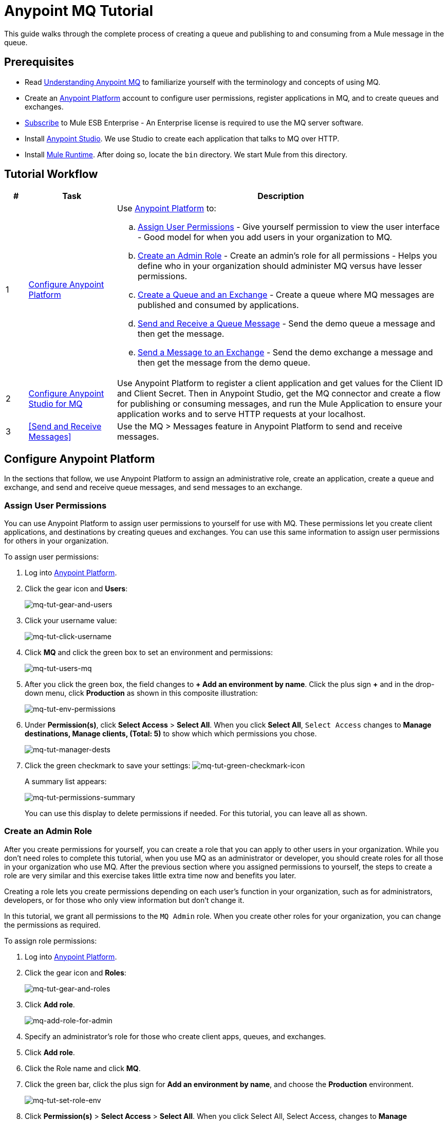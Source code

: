 = Anypoint MQ Tutorial
:keywords: mq, tutorial, queue, exchange, client, studio, postman

This guide walks through the complete process of creating a queue and publishing to and consuming from a Mule message in the queue.

== Prerequisites

* Read link:/anypoint-mq/mq-understanding[Understanding Anypoint MQ] to familiarize yourself with the terminology and concepts of using MQ.
* Create an link:https://anypoint.mulesoft.com/#/signin[Anypoint Platform] account to configure user permissions, register applications in MQ, and to create queues and exchanges.
* link:http://www.mulesoft.com/mule-esb-subscription[Subscribe] to Mule ESB Enterprise - An Enterprise license is required to use the MQ server software.
* Install link:https://www.mulesoft.com/platform/studio[Anypoint Studio]. We use Studio to create each application that talks to MQ over HTTP.
* Install link:https://www.mulesoft.com/platform/soa/mule-esb-enterprise[Mule Runtime]. After doing so, locate the `bin` directory. We start Mule from this directory.

== Tutorial Workflow

[width="100%", cols="5a,20a,75a",options="header"]
|===
|# |Task |Description
|1 |<<Configure Anypoint Platform>>
|Use link:https://anypoint.mulesoft.com/#/signin[Anypoint Platform] to:

.. <<Assign User Permissions>> - Give yourself permission to view the user interface - Good model for when you add users in your organization to MQ.
.. <<Create an Admin Role>> - Create an admin's role for all permissions - Helps you define who in your organization should administer MQ versus have lesser permissions.
.. <<Create a Queue and an Exchange>> - Create a queue where MQ messages are published and consumed by applications.
.. <<Send and Receive a Queue Message>> - Send the demo queue a message and then get the message.
.. <<Send a Message to an Exchange>> - Send the demo exchange a message and then get the message from the demo queue.
|2 |<<Configure Anypoint Studio for MQ>> |Use Anypoint Platform to register a client application and get values for the Client ID and Client Secret. Then in Anypoint Studio, get the MQ connector and create a flow for publishing or consuming messages, and run the Mule Application to ensure your application works and to serve HTTP requests at your localhost.
|3 |<<Send and Receive Messages>> |Use the MQ > Messages feature in Anypoint Platform to send and receive messages.
|===

== Configure Anypoint Platform

In the sections that follow, we use Anypoint Platform to assign an administrative role, create an application, create a queue and exchange, and send and receive queue messages, and send messages to an exchange.

=== Assign User Permissions

You can use Anypoint Platform to assign user permissions to yourself for use with MQ. These permissions let you create client applications, and destinations by creating queues and exchanges. You can use this same information to assign user permissions for others in your organization.

To assign user permissions:

. Log into link:https://anypoint.mulesoft.com/#/signin[Anypoint Platform].
. Click the gear icon and *Users*:
+
image:mq-tut-gear-and-users.png[mq-tut-gear-and-users]
+
. Click your username value:
+
image:mq-tut-click-username.png[mq-tut-click-username]
+
. Click *MQ* and click the green box to set an environment and permissions:
+
image:mq-tut-users-mq.png[mq-tut-users-mq]
+
. After you click the green box, the field changes to *+ Add an environment by name*. Click the plus sign *+* and in the drop-down menu, click *Production* as shown in this composite illustration:
+
image:mq-tut-env-permissions.png[mq-tut-env-permissions]
+
. Under *Permission(s)*, click *Select Access* > *Select All*. When you click *Select All*, `Select Access` changes to *Manage destinations, Manage clients, (Total: 5)* to show which which permissions you chose.
+
image:mq-tut-manager-dests.png[mq-tut-manager-dests]
+
. Click the green checkmark to save your settings: image:mq-tut-green-checkmark-icon.png[mq-tut-green-checkmark-icon]
+
A summary list appears:
+
image:mq-tut-permissions-summary.png[mq-tut-permissions-summary]
+
You can use this display to delete permissions if needed. For this tutorial, you can leave all as shown.

=== Create an Admin Role

After you create permissions for yourself, you can create a role that you can apply to other users in your organization.
While you don't need roles to complete this tutorial, when you use MQ as an administrator or developer, you should create
roles for all those in your organization who use MQ. After the previous section where you assigned permissions to yourself,
the steps to create a role are very similar and this exercise takes little extra time now and benefits you later.

Creating a role lets you create permissions depending on each user's function in your organization, such as for administrators, developers, or for those who only view information but don't change it.

In this tutorial, we grant all permissions to the `MQ Admin` role. When you create other roles for your organization, you can change the permissions as required.

To assign role permissions:

. Log into link:https://anypoint.mulesoft.com/#/signin[Anypoint Platform].
. Click the gear icon and *Roles*:
+
image:mq-tut-gear-and-roles.png[mq-tut-gear-and-roles]
+
. Click *Add role*.
+
image:mq-tut-add-role-for-admin.png[mq-add-role-for-admin]
+
. Specify an administrator's role for those who create client apps, queues, and exchanges.
. Click *Add role*.
. Click the Role name and click *MQ*.
. Click the green bar, click the plus sign for *Add an environment by name*, and choose the *Production* environment.
+
image:mq-tut-set-role-env.png[mq-tut-set-role-env]
+
. Click *Permission(s)* > *Select Access* > *Select All*. When you click Select All, Select Access, changes to *Manage destinations, Manage clients, (Total: 5)*:
+
image:mq-tut-permissions.png[mq-tut-permissions]
+
. Click the green checkmark on the right to save your changes: image:mq-tut-green-checkmark-icon.png[mq-tut-green-checkmark-icon]

=== Create a Queue and an Exchange

A queue provides a temporary stack for holding messages. Applications push messages to the queue and other applications consume
the messages. An application that intends to consume messages either acks (acknowledges) the message acquires the message contents, or nacks (negative acknowledgement) the message to indicate that the application does not want to consume that message.
When an application acks a message, MQ locks the message for a limited duration so only the application can consume it, and then removes the message after the application consumes the message.

An exchange is a collection of one or more queues.
An exchange lets you send one message that can appear on
multiple queues. Exchanges let you organize queues within
your organization, or to use exchanges to send specific
types of messages.

==== Create a Queue

To create a queue:

. Log into link:https://anypoint.mulesoft.com/#/signin[Anypoint Platform].
. In the top taskbar, click *MQ*.
. Click *Destinations*.
. Click the blue plus circle.
. Click *Queue*.
+
image:mq-create-demo-queue.png[mq-create-demo-queue, width="400"]
+
. Specify the name `MyDemoQueue`. For this tutorial, you can leave the time-to-live (TTL) durations as shown, and leave the queue unencrypted.
. Click *Save Changes*.
. In the Destinations screen. click the queue name to list its details.

==== Create an Exchange

To create an exchange:

. Log into link:https://anypoint.mulesoft.com/#/signin[Anypoint Platform].
. In the top taskbar, click *MQ*.
. Click *Destinations*.
. Click the blue plus circle.
. Click *Exchange*.
+
image:mq-create-demo-exchange.png[mq-create-demo-exchange, width="400"]
+
. Specify the name `MyDemoExchange`.
. Click the checkbox to bind MyDemoQueue to this exchange.
. Click *Save Changes*.
. In the Destinations screen. click the exchange name to list its details.

=== Send and Receive a Queue Message

Anypoint Platform lets you access a feature where you can send
messages to a queue and then view them. The messages content can
be text, JSON, or CSV (comma-separated values).

==== Send a Message to a Queue

To send a message to a queue:

. Log into link:https://anypoint.mulesoft.com/#/signin[Anypoint Platform].
. In the top taskbar, click *MQ*.
. Click *Destinations*.
. Click the MyDemoQueue entry in Destinations to view details about
the queue.
. Click the queue name in the details to open the Messaging feature:
+
image:mq-access-messaging.png[mq-access-messaging]
+
. In the settings page, click *Message Sender*:
+
image:mq-click-msg-sender.png[mq-click-msg-sender]
+
. Type text in the *Payload* such as `Hello Mules` (leave the *Type* field set to *Text*):
+
image:mq-msg-sender-text-payload.png[mq-msg-sender-text-payload]
+
. Click *Send*.

==== Verify the Message in a Queue

To verify that the message arrived in the queue:

. Click *Destinations*:
+
image:mq-click-destinations.png[mq-click-destinations, width="173"]
+
. Click the queue to see the queue detail. The detail shows that a message is in
the queue:
+
image:mq-msgs-in-queue.png[mq-msgs-in-queue]

==== Get a Message From a Queue

To get a message from a queue:

. Follow the directions in <<Send a Message to the Queue>> and
advance to Step 6, except click *Message Browser*:
+
image:mq-click-msg-browser.png[mq-click-msg-browser]
+
. Click *Get Messages*.
+
image:mq-get-messages.png[mq-get-messages]
+
. Click the message ID value to view the message.
+
image:mq-click-id.png[mq-click-id]
+
. If you want to return the message to the queue, such as if other applications may also want to read
the message, click the *Return Messages* icon - this is the default condition. If you switch screens back
to the Message Sender or to Destinations, messages automatically return to the queue.
In Anypoint MQ, returning the messages to the queue is known as `nack` - the message is not altered. However,
the time to live (TTL) value you set when you created your queue determines how long the message is available
before Anypoint MQ deletes it.
+
image:mq-click-retmsgs.png[mq-click-retmsgs,width="75"]
+
Alternatively, you can delete the message by clicking the trash can icon. In Anypoint MQ, deleting a message is called an `ack`:
+
image:mq-message-delete-trash-can-icon.png[mq-message-delete-trash-can-icon, width="393"]

Now you are able to send and receive messages in Anypoint MQ. In the next section, you can try
alternate ways of formatting messages.

==== Send a CSV or JSON Message

To send a JSON message:

. Click *Message Sender*.
. Set the *Type* to *JSON*.
. Set the *Payload* to:
+
[source,json,linenums]
----
{
"animal that walks":"dog",
"animal that swims":"fish",
"animal that flies":"parrot"
}
----
+
*Note*: JSON must have a return after every line. If compressed into a single statement, the message
browser only shows the message as " " - the same output displays for any invalid JSON text. You can
also submit JSON using the link:/anypoint-mq/#mqapis[Anypoint MQ APIs].
+
. Click *Message Browser* and the message ID to view the message:
+
image:mq-json-get-msg.png[mq-json-get-msg]

To send a CSV message:

. Click *Message Sender*.
. Set the *Type* to *CSV*.
. Set the *Payload* to:
+
[source,code]
----
"dog",
"fish",
"parrot"
----
+
. Click *Message Browser* and the message ID to view the message.

=== Send a Message to an Exchange

Sending a message to an exchange is very similar to sending a message to a queue.
The only difference is that you can get the message from any queue bound to an exchange.

To send a message to an exchange:

. Log into link:https://anypoint.mulesoft.com/#/signin[Anypoint Platform].
. In the top taskbar, click *MQ*.
. Click *Destinations*.
. Click the `MyDemoExchange` entry in Destinations to view details about
the exchange.
. Click the *MyDemoExchange* link in the details screen to access the Message Sender:
+
image:mq-exchange-msg-access.png[mq-exchange-msg-access]
+
. Click *Message Sender*:
+
image:mq-exchange-msg-sender.png[mq-exchange-msg-sender]
+
. Type the contents of the *Payload* and click *Send*:
+
image:mq-exchange-payload.png[mq-exchange-payload]

You can now use the Message Browser to get the message from the MyDemoQueue as described
in <<Get a Message From a Queue>>.

You can also send comma-separated value (CSV) or JSON content in the payload by changing
the message *Type* value. For more information, see <<Send a CSV or JSON Message>>.

== Configure Anypoint Studio for MQ

In this section, we use Anypoint Studio to create a simple application that you can use
to publish a message to a queue, or to consume the message, and to ack and nack the message.

First, return to Anypoint Platform and register an application that we can use in Studio.

=== Register a Client Application

Anypoint Platform > MQ provides the *Client Application* settings so that you can register each application that you want to communicate through MQ.
For each application you register, MQ creates a client ID and a client secret that you plug into your application in Anypoint Studio.
These credentials enable the MQ server to recognize your application when your application publishes a message to a queue or exchange, and when an application consumes a message from a queue.

To register a client application:

. Log into link:https://anypoint.mulesoft.com/#/signin[Anypoint Platform].
. Click *MQ* in the top taskbar:
+
image:mq-tut-mq-taskbar.png[mq-tut-mq-taskbar]
+
. Click *Client Apps*:
+
image:mq-tut-client-apps.png[mq-tut-client-apps]
+
. Click the blue plus *+* button:
+
image:mq-tut-blue-create-button.png[mq-tut-blue-create-button]
+
. Specify an application name such as `DemoClientApp` and click *Save Changes*.
+
image:mq-tut-create-client-app.png[mq-tut-create-client-app]

*Note*: Leave the *Client Apps* window open. We need to copy and paste the Client ID and Client Secret
into the configuration for Anypoint Studio in the next step.

=== Configure Studio for the Anypoint MQ Connector Plugin

To configure Studio:

. Download and install the latest link:https://www.mulesoft.com/platform/studio[Studio] version.
. In Studio, click *Help* > *Install New Software*.
. Paste this URL into the *Work with* field and press `Enter`:
+
`http://studio.mulesoft.org/r4/addons/beta`
+
. Click the checkbox for *Anypoint Messaging Connector* and click *Next*:
+
image:mq-connector-install.png[Type URL and click Anypoint Messaging Connector]
+
. Follow the prompts to install the software.

=== Use Studio to Create an Application

To create an application:

. Create a new Mule Project. Click *File* > *New* > *Mule Project*.
. Search for "http" and drag the *HTTP Connector* to the Studio Canvas.
Here's how the Canvas appears after pulling all the building blocks to
the Canvas:
+
image:mq-connector-visual-flow.png[mq-connector-visual-flow]
+
.. Search for "set" and drag *Set Payload* to the Canvas.
.. Search for "mq" and drag the *Anypoint MQ* connector icon to the canvas.
.. Search for "logger" and drag *Logger* to the Canvas.
. Click the HTTP Connector and click the green plus sign to the right of *Connector Configuration*:
+
image:mq-http-connector.png[mq-http-connector]
+
. In the HTTP Connector's Global Element Properties, set the host to *localhost* and the port to *8081*. Click *OK*.
+
image:mq-http-connector-globals.png[mq-http-connector-globals]
+
. Set the *Path* to `/mq/{messageId}`.
. Click *Set Payload* in the Canvas and set the *Value* to:
+
[source,code]
----
#[message.inboundProperties.'http.uri.params'.messageId]
----
+
. Click the *MQ Connector* and click the green plus sign to the right of *Connector Configuration*:
. In the MQ Connector's Global Element Properties window, add the information from Anypoint Platform:
+
image:mq-connector-properties.png[mq-connector-properties]
+
.. Copy the *Client App* > *Client App ID* value to Studio's *Client ID* field.
.. Copy the *Client App* > *Client Secret* value to Studio's *Client Secret* field.
+
You can ignore the remaining fields.
+
.. Click *OK*.
. Click the *Operation* field and specify an operation such as `publish` or `consume`.
. Specify the *Destination* as the name of the Queue or Exchange that you set in Anypoint Platform:
+
image:mq-destination-queue.png[mq-destination-queue]
+
. Click the *Logger* and set the Message field to:
+
*MQ Message: #[payload]*
+
image:mq-logger-properties.png[mq-logger-properties]
+
. Save your project.


=== Run the Studio Application

In Anypoint Studio, click the project name in Package Explorer, and click *Run* > *Run As* > *Mule Application*.

The output should end with these statements:

[source,code,linenums]
----
++++++++++++++++++++++++++++++++++++++++++++++++++++++++++++
+ Started app 'mqdemo'                                     +
++++++++++++++++++++++++++++++++++++++++++++++++++++++++++++
INFO  <date_and_time> [main] org.mule.module.launcher.DeploymentDirectoryWatcher:
++++++++++++++++++++++++++++++++++++++++++++++++++++++++++++
+ Mule is up and kicking (every 5000ms)                    +
++++++++++++++++++++++++++++++++++++++++++++++++++++++++++++
INFO  <date_and_time> [main] org.mule.module.launcher.StartupSummaryDeploymentListener:
**********************************************************************
*              - - + DOMAIN + - -               * - - + STATUS + - - *
**********************************************************************
* default                                       * DEPLOYED           *
**********************************************************************

*******************************************************************************************************
*            - - + APPLICATION + - -            *       - - + DOMAIN + - -       * - - + STATUS + - - *
*******************************************************************************************************
* mqdemo                                        * default                        * DEPLOYED           *
*******************************************************************************************************
----

== Start Mule Runtime

To start the Mule Runtime:

. Open a command line:
** *Windows* - Press the Windows key and type R. Type *cmd*.
** *Mac* - From Finder, click *Go* > *Utilties* > *Terminal*.
** *Linux* - Click *Terminal* in the Dashboard.
. Locate the link:https://www.mulesoft.com/platform/soa/mule-esb-enterprise[Mule Runtime software] installation directory. The current version is the
`mule-enterprise-standalone-`_<version>_ directory.
. Change directory to the `bin` directory.
. Start Mule Runtime:
** *Windows* - Type *mule.bat*
** *Mac* and *Linux* - Type *./mule*
+
A successful startup ends with these messages:
+
[source,code,linenums]
----
++++++++++++++++++++++++++++++++++++++++++++++++++++++++++++
+ Started app 'default'                                    +
++++++++++++++++++++++++++++++++++++++++++++++++++++++++++++
INFO  <date> <time> [WrapperListener_start_runner] org.mule.module.launcher.DeploymentDirectoryWatcher:
++++++++++++++++++++++++++++++++++++++++++++++++++++++++++++
+ Mule is up and kicking (every 5000ms)                    +
++++++++++++++++++++++++++++++++++++++++++++++++++++++++++++
INFO  <date> <time> [WrapperListener_start_runner] org.mule.module.launcher.StartupSummaryDeploymentListener:
**********************************************************************
*              - - + DOMAIN + - -               * - - + STATUS + - - *
**********************************************************************
* default                                       * DEPLOYED           *
**********************************************************************

*******************************************************************************************************
*            - - + APPLICATION + - -            *       - - + DOMAIN + - -       * - - + STATUS + - - *
*******************************************************************************************************
* default                                       * default                        * DEPLOYED           *
*******************************************************************************************************
----

== See Also

* link:/anypoint-mq[Anypoint MQ]
* link:/anypoint-mq/mq-access-management[Set user or role MQ access permission]
* link:/anypoint-mq/mq-studio[Create app in Studio]
* link:/anypoint-mq/mq-queues-and-exchanges[Create destinations or register client apps]
* link:/anypoint-mq/mq-understanding[Understand MQ concepts]
* link:/anypoint-mq/mq-release-notes[Release Notes]
